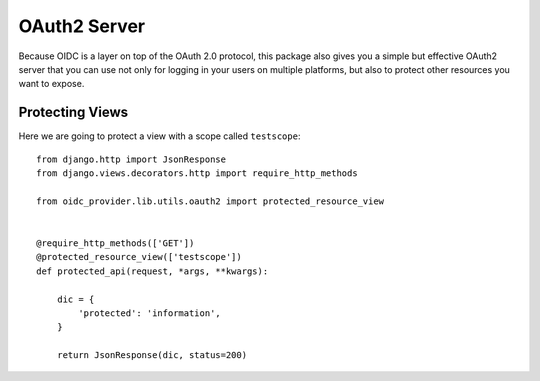 .. _oauth2:

OAuth2 Server
#############

Because OIDC is a layer on top of the OAuth 2.0 protocol, this package also gives you a simple but effective OAuth2 server that you can use not only for logging in your users on multiple platforms, but also to protect other resources you want to expose.

Protecting Views
================

Here we are going to protect a view with a scope called ``testscope``::

    from django.http import JsonResponse
    from django.views.decorators.http import require_http_methods

    from oidc_provider.lib.utils.oauth2 import protected_resource_view


    @require_http_methods(['GET'])
    @protected_resource_view(['testscope'])
    def protected_api(request, *args, **kwargs):

        dic = {
            'protected': 'information',
        }

        return JsonResponse(dic, status=200)
